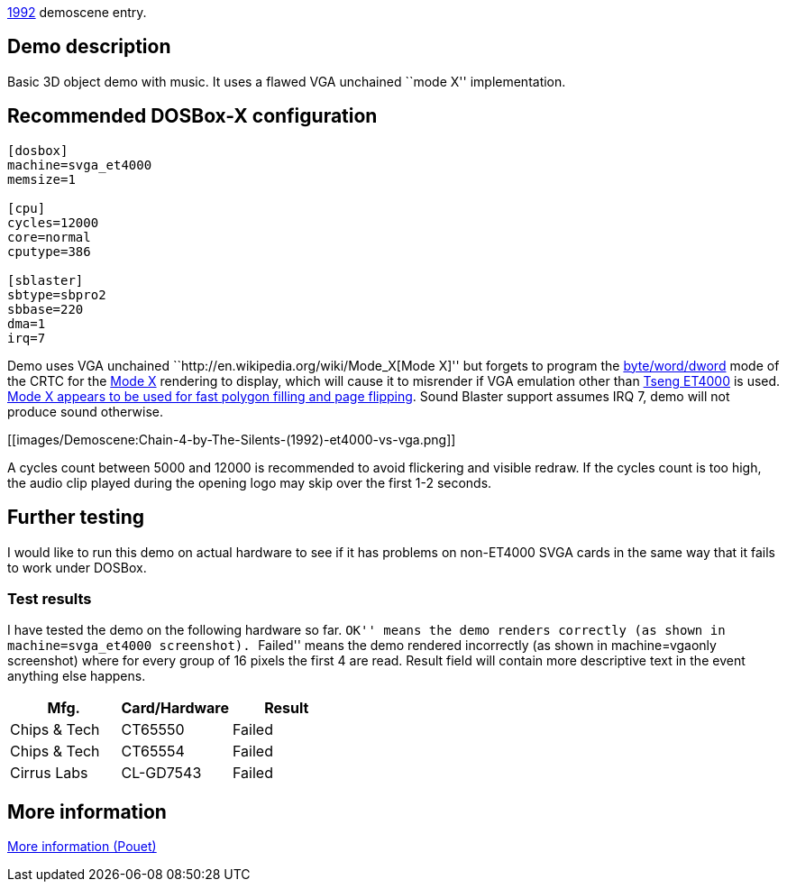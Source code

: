 ifdef::env-github[:suffixappend:]
ifndef::env-github[:suffixappend: .html]

link:Guide%3AMS‐DOS%3Ademoscene%3A1992{suffixappend}[1992] demoscene entry.

Demo description
----------------

Basic 3D object demo with music. It uses a flawed VGA unchained ``mode
X'' implementation.

Recommended DOSBox-X configuration
----------------------------------

....
[dosbox]
machine=svga_et4000
memsize=1

[cpu]
cycles=12000
core=normal
cputype=386

[sblaster]
sbtype=sbpro2
sbbase=220
dma=1
irq=7
....

Demo uses VGA unchained ``http://en.wikipedia.org/wiki/Mode_X[Mode X]''
but forgets to program the
http://www.osdever.net/FreeVGA/vga/crtcreg.htm#14[byte/word/dword] mode
of the CRTC for the http://en.wikipedia.org/wiki/Mode_X[Mode X]
rendering to display, which will cause it to misrender if VGA emulation
other than http://en.wikipedia.org/wiki/Tseng_Labs_ET4000[Tseng ET4000]
is used. http://en.wikipedia.org/wiki/Mode_X[Mode X appears to be used
for fast polygon filling and page flipping]. Sound Blaster support
assumes IRQ 7, demo will not produce sound otherwise.

[[images/Demoscene:Chain-4-by-The-Silents-(1992)-et4000-vs-vga.png]]

A cycles count between 5000 and 12000 is recommended to avoid flickering
and visible redraw. If the cycles count is too high, the audio clip
played during the opening logo may skip over the first 1-2 seconds.

Further testing
---------------

I would like to run this demo on actual hardware to see if it has
problems on non-ET4000 SVGA cards in the same way that it fails to work
under DOSBox.

Test results
~~~~~~~~~~~~

I have tested the demo on the following hardware so far. ``OK'' means
the demo renders correctly (as shown in machine=svga_et4000 screenshot).
``Failed'' means the demo rendered incorrectly (as shown in
machine=vgaonly screenshot) where for every group of 16 pixels the first
4 are read. Result field will contain more descriptive text in the event
anything else happens.

[cols=",,",options="header",]
|==============================
|Mfg. |Card/Hardware |Result
|Chips & Tech |CT65550 |Failed
|Chips & Tech |CT65554 |Failed
|Cirrus Labs |CL-GD7543 |Failed
|==============================

More information
----------------

http://www.pouet.net/prod.php?which=8735[More information (Pouet)]
